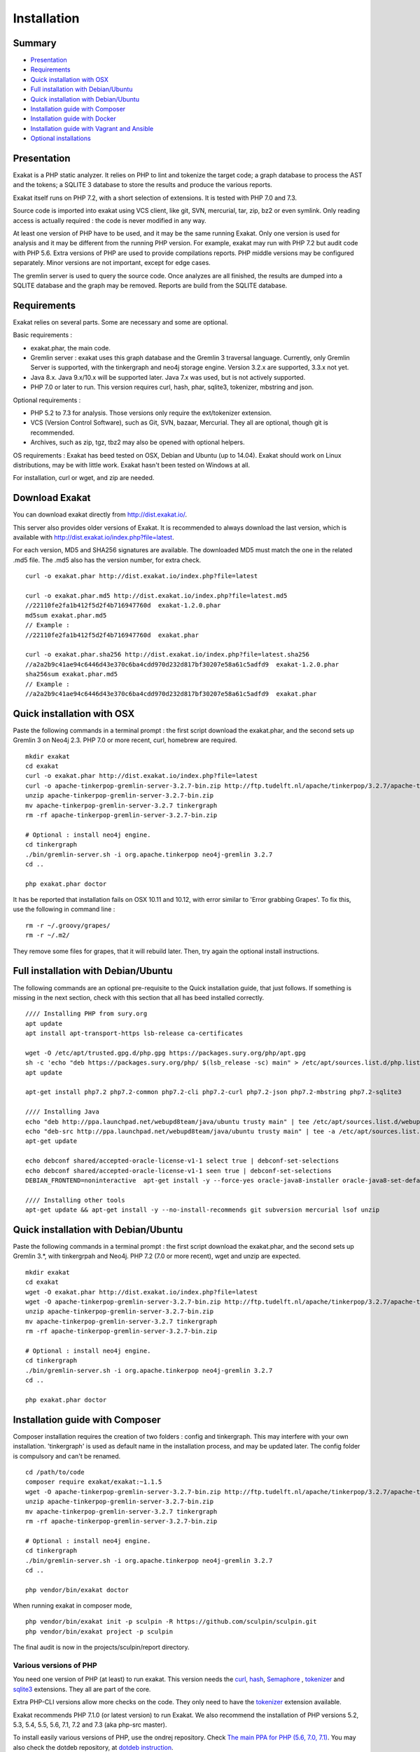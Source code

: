 .. _Installation:

Installation
============

Summary
-------

* `Presentation`_
* `Requirements`_
* `Quick installation with OSX`_
* `Full installation with Debian/Ubuntu`_
* `Quick installation with Debian/Ubuntu`_
* `Installation guide with Composer`_
* `Installation guide with Docker`_
* `Installation guide with Vagrant and Ansible`_
* `Optional installations`_

Presentation
------------

Exakat is a PHP static analyzer. It relies on PHP to lint and tokenize the target code; a graph database to process the AST and the tokens; a SQLITE 3 database to store the results and produce the various reports.

Exakat itself runs on PHP 7.2, with a short selection of extensions. It is tested with PHP 7.0 and 7.3.

.. image:: images/exakat.architecture.png
    :alt: exakat architecture
    
Source code is imported into exakat using VCS client, like git, SVN, mercurial, tar, zip, bz2 or even symlink. Only reading access is actually required : the code is never modified in any way. 

At least one version of PHP have to be used, and it may be the same running Exakat. Only one version is used for analysis and it may be different from the running PHP version. For example, exakat may run with PHP 7.2 but audit code with PHP 5.6. Extra versions of PHP are used to provide compilations reports. PHP middle versions may be configured separately. Minor versions are not important, except for edge cases. 

The gremlin server is used to query the source code. Once analyzes are all finished, the results are dumped into a SQLITE database and the graph may be removed. Reports are build from the SQLITE database.

Requirements
------------

Exakat relies on several parts. Some are necessary and some are optional. 

Basic requirements : 

* exakat.phar, the main code.
* Gremlin server : exakat uses this graph database and the Gremlin 3 traversal language. Currently, only Gremlin Server is supported, with the tinkergraph and neo4j storage engine. Version 3.2.x are supported, 3.3.x not yet.
* Java 8.x. Java 9.x/10.x will be supported later. Java 7.x was used, but is not actively supported.
* PHP 7.0 or later to run. This version requires curl, hash, phar, sqlite3, tokenizer, mbstring and json. 

Optional requirements : 

* PHP 5.2 to 7.3 for analysis. Those versions only require the ext/tokenizer extension. 
* VCS (Version Control Software), such as Git, SVN, bazaar, Mercurial. They all are optional, though git is recommended. 
* Archives, such as zip, tgz, tbz2 may also be opened with optional helpers.

OS requirements : 
Exakat has beed tested on OSX, Debian and Ubuntu (up to 14.04). Exakat should work on Linux distributions, may be with little work. Exakat hasn't been tested on Windows at all. 

For installation, curl or wget, and zip are needed.

Download Exakat
---------------

You can download exakat directly from `http://dist.exakat.io/ <http://dist.exakat.io/>`_. 

This server also provides older versions of Exakat. It is recommended to always download the last version, which is available with `http://dist.exakat.io/index.php?file=latest <http://dist.exakat.io/index.php?file=latest>`_. 

For each version, MD5 and SHA256 signatures are available. The downloaded MD5 must match the one in the related .md5 file. The .md5 also has the version number, for extra check.

::

    curl -o exakat.phar http://dist.exakat.io/index.php?file=latest
    
    curl -o exakat.phar.md5 http://dist.exakat.io/index.php?file=latest.md5
    //22110fe2fa1b412f5d2f4b716947760d  exakat-1.2.0.phar
    md5sum exakat.phar.md5
    // Example : 
    //22110fe2fa1b412f5d2f4b716947760d  exakat.phar
    
    curl -o exakat.phar.sha256 http://dist.exakat.io/index.php?file=latest.sha256
    //a2a2b9c41ae94c6446d43e370c6ba4cdd970d232d817bf30207e58a61c5adfd9  exakat-1.2.0.phar
    sha256sum exakat.phar.md5
    // Example : 
    //a2a2b9c41ae94c6446d43e370c6ba4cdd970d232d817bf30207e58a61c5adfd9  exakat.phar


Quick installation with OSX
---------------------------

Paste the following commands in a terminal prompt : the first script download the exakat.phar, and the second sets up Gremlin 3 on Neo4j 2.3.
PHP 7.0 or more recent, curl, homebrew are required.

::

    mkdir exakat
    cd exakat
    curl -o exakat.phar http://dist.exakat.io/index.php?file=latest
    curl -o apache-tinkerpop-gremlin-server-3.2.7-bin.zip http://ftp.tudelft.nl/apache/tinkerpop/3.2.7/apache-tinkerpop-gremlin-server-3.2.7-bin.zip
    unzip apache-tinkerpop-gremlin-server-3.2.7-bin.zip 
    mv apache-tinkerpop-gremlin-server-3.2.7 tinkergraph
    rm -rf apache-tinkerpop-gremlin-server-3.2.7-bin.zip 
    
    # Optional : install neo4j engine.
    cd tinkergraph
    ./bin/gremlin-server.sh -i org.apache.tinkerpop neo4j-gremlin 3.2.7
    cd ..
    
    php exakat.phar doctor

It has be reported that installation fails on OSX 10.11 and 10.12, with error similar to 'Error grabbing Grapes'. To fix this, use the following in command line : 

::

    rm -r ~/.groovy/grapes/
    rm -r ~/.m2/


They remove some files for grapes, that it will rebuild later. Then, try again the optional install instructions.

Full installation with Debian/Ubuntu
-------------------------------------

The following commands are an optional pre-requisite to the Quick installation guide, that just follows. If something is missing in the next section, check with this section that all has beed installed correctly.

::

    //// Installing PHP from sury.org 
    apt update
    apt install apt-transport-https lsb-release ca-certificates
    
    wget -O /etc/apt/trusted.gpg.d/php.gpg https://packages.sury.org/php/apt.gpg
    sh -c 'echo "deb https://packages.sury.org/php/ $(lsb_release -sc) main" > /etc/apt/sources.list.d/php.list'
    apt update
    
    apt-get install php7.2 php7.2-common php7.2-cli php7.2-curl php7.2-json php7.2-mbstring php7.2-sqlite3 
    
    //// Installing Java
    echo "deb http://ppa.launchpad.net/webupd8team/java/ubuntu trusty main" | tee /etc/apt/sources.list.d/webupd8team-java.list  
    echo "deb-src http://ppa.launchpad.net/webupd8team/java/ubuntu trusty main" | tee -a /etc/apt/sources.list.d/webupd8team-java.list  
    apt-get update  
    
    echo debconf shared/accepted-oracle-license-v1-1 select true | debconf-set-selections  
    echo debconf shared/accepted-oracle-license-v1-1 seen true | debconf-set-selections  
    DEBIAN_FRONTEND=noninteractive  apt-get install -y --force-yes oracle-java8-installer oracle-java8-set-default  
    
    //// Installing other tools 
    apt-get update && apt-get install -y --no-install-recommends git subversion mercurial lsof unzip 



Quick installation with Debian/Ubuntu
-------------------------------------

Paste the following commands in a terminal prompt : the first script download the exakat.phar, and the second sets up Gremlin 3.*, with tinkergrpah and Neo4j.
PHP 7.2 (7.0 or more recent), wget and unzip are expected.

::

    mkdir exakat
    cd exakat
    wget -O exakat.phar http://dist.exakat.io/index.php?file=latest
    wget -O apache-tinkerpop-gremlin-server-3.2.7-bin.zip http://ftp.tudelft.nl/apache/tinkerpop/3.2.7/apache-tinkerpop-gremlin-server-3.2.7-bin.zip
    unzip apache-tinkerpop-gremlin-server-3.2.7-bin.zip 
    mv apache-tinkerpop-gremlin-server-3.2.7 tinkergraph
    rm -rf apache-tinkerpop-gremlin-server-3.2.7-bin.zip 
    
    # Optional : install neo4j engine.
    cd tinkergraph
    ./bin/gremlin-server.sh -i org.apache.tinkerpop neo4j-gremlin 3.2.7
    cd ..

    php exakat.phar doctor

Installation guide with Composer
--------------------------------

Composer installation requires the creation of two folders : config and tinkergraph. This may interfere with your own installation. 'tinkergraph' is used as default name in the installation process, and may be updated later. The config folder is compulsory and can't be renamed.

::

    cd /path/to/code
    composer require exakat/exakat:~1.1.5
    wget -O apache-tinkerpop-gremlin-server-3.2.7-bin.zip http://ftp.tudelft.nl/apache/tinkerpop/3.2.7/apache-tinkerpop-gremlin-server-3.2.7-bin.zip
    unzip apache-tinkerpop-gremlin-server-3.2.7-bin.zip 
    mv apache-tinkerpop-gremlin-server-3.2.7 tinkergraph
    rm -rf apache-tinkerpop-gremlin-server-3.2.7-bin.zip 
    
    # Optional : install neo4j engine.
    cd tinkergraph
    ./bin/gremlin-server.sh -i org.apache.tinkerpop neo4j-gremlin 3.2.7
    cd ..

    php vendor/bin/exakat doctor
    

When running exakat in composer mode, 

::

    php vendor/bin/exakat init -p sculpin -R https://github.com/sculpin/sculpin.git
    php vendor/bin/exakat project -p sculpin
    
The final audit is now in the projects/sculpin/report directory.

Various versions of PHP
+++++++++++++++++++++++

You need one version of PHP (at least) to run exakat. This version needs the `curl <http://www.php.net/curl>`_, `hash <http://www.php.net/hash>`_, `Semaphore <http://php.net/manual/en/book.sem.php>`_ , `tokenizer <http://www.php.net/tokenizer>`_ and `sqlite3 <http://www.php.net/sqlite3>`_ extensions. They all are part of the core. 

Extra PHP-CLI versions allow more checks on the code. They only need to have the `tokenizer <http://www.php.net/tokenizer>`_ extension available.  

Exakat recommends PHP 7.1.0 (or latest version) to run Exakat. We also recommend the installation of PHP versions 5.2, 5.3, 5.4, 5.5, 5.6, 7.1, 7.2 and 7.3 (aka php-src master).

To install easily various versions of PHP, use the ondrej repository. Check `The main PPA for PHP (5.6, 7.0, 7.1)  <https://launchpad.net/~ondrej/+archive/ubuntu/php>`_.
You may also check the dotdeb repository, at `dotdeb instruction <https://www.dotdeb.org/instructions/>`_. 

Exakat 
######
Download the `exakat.phar` archive from `exakat.io <http://www.exakat.io/>`_ and place it in the `exakat` folder.

Test
####

From the commandline, run `php exakat.phar doctor`.
This will check if all of the above has be correctly run and will report some diagnostic. 

Optional installations
----------------------

By default, exakat works with Git repository for downloading code. You may also use 

* `composer <https://getcomposer.org/>`_
* `svn <https://subversion.apache.org/>`_
* `hg <https://www.mercurial-scm.org/>`_
* `bazaar <http://bazaar.canonical.com/en/>`_
* zip

The binaries above are used with the `init` and `update` commands, to get the source code. They are optional.

Installation guide with Docker
------------------------------

Installation with docker is easy, and convenient. It hides the dependency on the graph database, and keeps all files in the 'projects' folder, created in the working directory.

Currently, Docker installation only ships with one PHP version (7.1), and with support for git, svn and mercurial.

* Install `Docker <http://www.docker.com/>`_
* Start Docker
* Pull exakat. The official docker page is `exakat/exakat <https://hub.docker.com/r/exakat/exakat/>`_.

::

    docker pull exakat/exakat

* Run exakat : 

::

    docker run -it -v $(pwd)/projects:/usr/src/exakat/projects --rm --name my-exakat exakat/exakat version

* Init a project : 

::

    docker run -it -v $(pwd)/projects:/usr/src/exakat/projects --rm --name my-exakat exakat/exakat init -p <project name> -R <vcs_url>

* Run exakat : 

::

    docker run -it -v $(pwd)/projects:/usr/src/exakat/projects --rm --name my-exakat exakat/exakat project -p <project name>

You may simply run any exakat command by prefixing it with the following command : 

::

    docker run -it -v $(pwd)/projects:/usr/src/exakat/projects --rm --name my-exakat exakat/exakat 


You may also create a handy shortcut, by creating an exakat.sh script and put it in your PATH : 

::

    cat 'docker run -it -v $(pwd)/projects:/usr/src/exakat/projects --rm --name my-exakat exakat/exakat $1' > /etc/local/sbin/exakat.sh
    chmod u+x  /etc/local/sbin/exakat.sh
    ./exakat.sh version
    
Installation guide with Vagrant and Ansible
-------------------------------------------

Installation list
+++++++++++++++++

The exakat-vagrant repository contains an automated install for exakat. It installs everything in the working directory, or the system.
Vagrant install works with Debian 8 and Ubuntu 15.10 images. Other images may be usable, but not tested.

Pre-requisites
++++++++++++++

You need the following tools : 

* `git <https://git-scm.com/>`_
* `ansible <http://docs.ansible.com/ansible/intro_installation.html>`_
* `vagrant <https://www.vagrantup.com/docs/installation/>`_

Most may easily be installed with the local package manager, or with a direct download from the editor's website. 

Install with Vagrant and Ansible
++++++++++++++++++++++++++++++++

:: 

    git clone https://github.com/exakat/exakat-vagrant
    cd exakat-vagrant
    // Review the Vagrant file to check the size of the virtualbox
    vagrant up --provision
    vagrant ssh 

You are now ready to run a project.